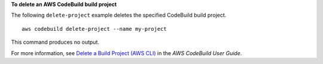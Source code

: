 **To delete an AWS CodeBuild build project**

The following ``delete-project`` example deletes the specified CodeBuild build project. ::

    aws codebuild delete-project --name my-project
    
This command produces no output.

For more information, see `Delete a Build Project (AWS CLI) <https://docs.aws.amazon.com/codebuild/latest/userguide/delete-project.html>`_ in the *AWS CodeBuild User Guide*.
